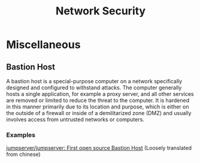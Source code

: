 :PROPERTIES:
:ID:       c2de3ebe-f05e-4231-83eb-8a0d466eebe7
:END:
#+title: Network Security
#+filetags: :Security:

* Miscellaneous
** Bastion Host
A bastion host is a special-purpose computer on a network specifically designed and configured to withstand attacks. The computer generally hosts a single application, for example a proxy server, and all other services are removed or limited to reduce the threat to the computer. It is hardened in this manner primarily due to its location and purpose, which is either on the outside of a firewall or inside of a demilitarized zone (DMZ) and usually involves access from untrusted networks or computers.


*** Examples
[[https://github.com/jumpserver/jumpserver][jumpserver/jumpserver: First open source Bastion Host]] (Loosely translated from chinese)
